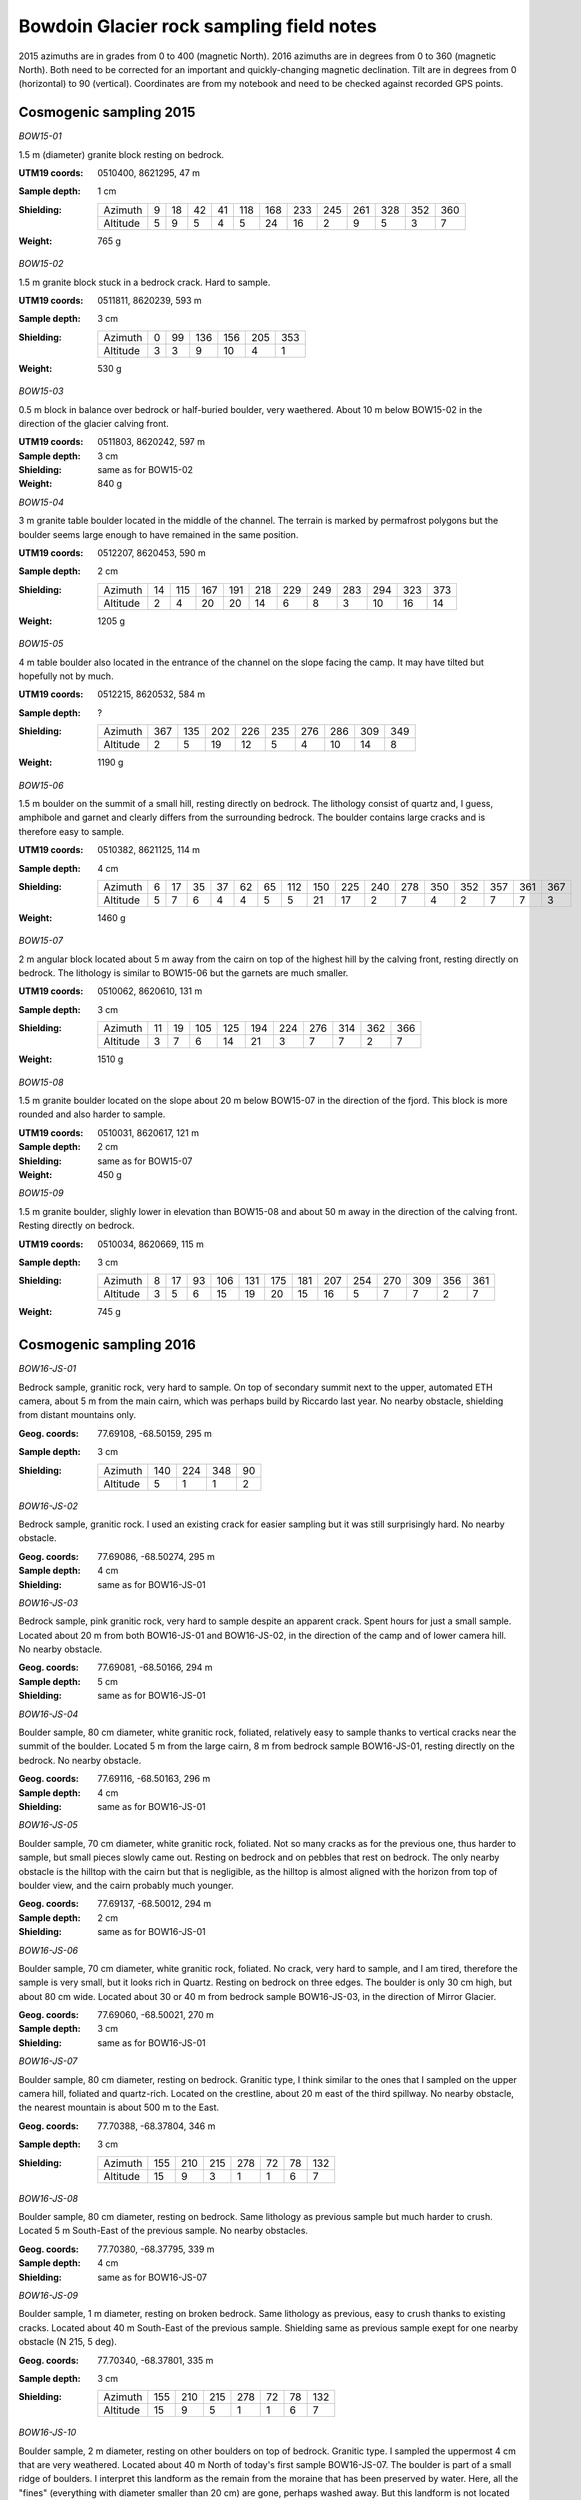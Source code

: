 Bowdoin Glacier rock sampling field notes
=========================================

2015 azimuths are in grades from 0 to 400 (magnetic North). 2016 azimuths are
in degrees from 0 to 360 (magnetic North). Both need to be corrected for an
important and quickly-changing magnetic declination. Tilt are in degrees from
0 (horizontal) to 90 (vertical). Coordinates are from my notebook and need to
be checked against recorded GPS points.


Cosmogenic sampling 2015
------------------------

*BOW15-01*

1.5 m (diameter) granite block resting on bedrock.

:UTM19 coords: 0510400, 8621295,  47 m
:Sample depth: 1 cm
:Shielding:
    ======== === === === === === === === === === === === ===
    Azimuth    9  18  42  41 118 168 233 245 261 328 352 360
    Altitude   5   9   5   4   5  24  16   2   9   5   3   7
    ======== === === === === === === === === === === === ===
:Weight: 765 g


.. photos/bow15-01-150716-0009.jpg
.. photos/bow15-01-150716-0007.jpg
.. photos/bow15-01-150716-0010.jpg
.. photos/bow15-01-150716-0011.jpg
.. photos/bow15-01-150716-0008.jpg


*BOW15-02*

1.5 m granite block stuck in a bedrock crack. Hard to sample.

:UTM19 coords: 0511811, 8620239, 593 m
:Sample depth: 3 cm
:Shielding:
    ======== === === === === === ===
    Azimuth    0  99 136 156 205 353
    Altitude   3   3   9  10   4   1
    ======== === === === === === ===
:Weight:  530 g

.. photos/bow15-02-150717-0008.jpg
.. photos/bow15-02-150717-0010.jpg
.. photos/bow15-02-150717-0012.jpg
.. photos/bow15-02-150717-0009.jpg


*BOW15-03*

0.5 m block in balance over bedrock or half-buried boulder, very waethered.
About 10 m below BOW15-02 in the direction of the glacier calving front.

:UTM19 coords: 0511803, 8620242, 597 m
:Sample depth: 3 cm
:Shielding: same as for BOW15-02
:Weight:  840 g

.. photos/bow15-03-150717-0011.jpg


*BOW15-04*

3 m granite table boulder located in the middle of the channel. The terrain is
marked by permafrost polygons but the boulder seems large enough to have
remained in the same position.

:UTM19 coords: 0512207, 8620453, 590 m
:Sample depth: 2 cm
:Shielding:
    ======== === === === === === === === === === === ===
    Azimuth   14 115 167 191 218 229 249 283 294 323 373
    Altitude   2   4  20  20  14   6   8   3  10  16  14
    ======== === === === === === === === === === === ===
:Weight: 1205 g

.. photos/bow15-04-150717-0014.jpg
.. photos/bow15-04-150717-0013.jpg


*BOW15-05*


4 m table boulder also located in the entrance of the channel on the slope
facing the camp. It may have tilted but hopefully not by much.

:UTM19 coords: 0512215, 8620532, 584 m
:Sample depth: ?
:Shielding:
    ======== === === === === === === === === ===
    Azimuth  367 135 202 226 235 276 286 309 349
    Altitude   2   5  19  12   5   4  10  14   8
    ======== === === === === === === === === ===
:Weight: 1190 g

.. photos/bow15-05-150717-0015.jpg
.. photos/bow15-05-150717-0017.jpg
.. photos/bow15-05-150717-0016.jpg
.. photos/bow15-05-150717-0018.jpg


*BOW15-06*

1.5 m boulder on the summit of a small hill, resting directly on bedrock. The
lithology consist of quartz and, I guess, amphibole and garnet and clearly
differs from the surrounding bedrock. The boulder contains large cracks and is
therefore easy to sample.

:UTM19 coords: 0510382, 8621125, 114 m
:Sample depth: 4 cm
:Shielding:
    ======== === === === === === === === === === === === === === === === ===
    Azimuth    6  17  35  37  62  65 112 150 225 240 278 350 352 357 361 367 
    Altitude   5   7   6   4   4   5   5  21  17   2   7   4   2   7   7   3
    ======== === === === === === === === === === === === === === === === ===
:Weight: 1460 g

.. photos/bow15-06-150719-0002.jpg
.. photos/bow15-06-150719-0003.jpg
.. photos/bow15-06-150719-0001.jpg


*BOW15-07*

2 m angular block located about 5 m away from the cairn on top of the highest
hill by the calving front, resting directly on bedrock. The lithology is
similar to BOW15-06 but the garnets are much smaller.

:UTM19 coords: 0510062, 8620610, 131 m
:Sample depth: 3 cm
:Shielding:
    ======== === === === === === === === === === ===
    Azimuth   11  19 105 125 194 224 276 314 362 366
    Altitude   3   7   6  14  21   3   7   7   2   7
    ======== === === === === === === === === === ===
:Weight: 1510 g

.. photos/bow15-07-150719-0006.jpg
.. photos/bow15-07-150719-0005.jpg
.. photos/bow15-07-150719-0004.jpg


*BOW15-08*

1.5 m granite boulder located on the slope about 20 m below BOW15-07 in the
direction of the fjord. This block is more rounded and also harder to sample.

:UTM19 coords: 0510031, 8620617, 121 m
:Sample depth: 2 cm
:Shielding: same as for BOW15-07
:Weight: 450 g

.. photos/bow15-08-150719-0008.jpg
.. photos/bow15-08-150719-0009.jpg
.. photos/bow15-08-150719-0010.jpg
.. photos/bow15-08-150719-0012.jpg
.. photos/bow15-08-150719-0011.jpg
.. photos/bow15-08-150719-0007.jpg


*BOW15-09*

1.5 m granite boulder, slighly lower in elevation than BOW15-08 and about 50 m
away in the direction of the calving front. Resting directly on bedrock.

:UTM19 coords: 0510034, 8620669, 115 m
:Sample depth: 3 cm
:Shielding:
    ======== === === === === === === === === === === === === ===
    Azimuth    8  17  93 106 131 175 181 207 254 270 309 356 361
    Altitude   3   5   6  15  19  20  15  16   5   7   7   2   7
    ======== === === === === === === === === === === === === ===
:Weight: 745 g

.. photos/bow15-09-150719-0015.jpg
.. photos/bow15-09-150719-0013.jpg
.. photos/bow15-09-150719-0014.jpg


Cosmogenic sampling 2016
------------------------

*BOW16-JS-01*

Bedrock sample, granitic rock, very hard to sample. On top of secondary summit
next to the upper, automated ETH camera, about 5 m from the main cairn, which
was perhaps build by Riccardo last year. No nearby obstacle, shielding from
distant mountains only.

:Geog. coords: 77.69108, -68.50159, 295 m
:Sample depth: 3 cm
:Shielding:
    ======== === === === ===
    Azimuth  140 224 348  90
    Altitude   5   1   1   2
    ======== === === === ===


*BOW16-JS-02*

Bedrock sample, granitic rock. I used an existing crack for easier sampling but
it was still surprisingly hard. No nearby obstacle.

:Geog. coords: 77.69086, -68.50274, 295 m
:Sample depth: 4 cm
:Shielding: same as for BOW16-JS-01


*BOW16-JS-03*

Bedrock sample, pink granitic rock, very hard to sample despite an apparent
crack. Spent hours for just a small sample. Located about 20 m from both
BOW16-JS-01 and BOW16-JS-02, in the direction of the camp and of lower camera
hill. No nearby obstacle.

:Geog. coords: 77.69081, -68.50166, 294 m
:Sample depth: 5 cm
:Shielding: same as for BOW16-JS-01


*BOW16-JS-04*

Boulder sample, 80 cm diameter, white granitic rock, foliated, relatively easy
to sample thanks to vertical cracks near the summit of the boulder. Located
5 m from the large cairn, 8 m from bedrock sample BOW16-JS-01, resting directly
on the bedrock. No nearby obstacle.

:Geog. coords: 77.69116, -68.50163, 296 m
:Sample depth: 4 cm
:Shielding: same as for BOW16-JS-01


*BOW16-JS-05*

Boulder sample, 70 cm diameter, white granitic rock, foliated. Not so many
cracks as for the previous one, thus harder to sample, but small pieces slowly
came out. Resting on bedrock and on pebbles that rest on bedrock. The only
nearby obstacle is the hilltop with the cairn but that is negligible, as the
hilltop is almost aligned with the horizon from top of boulder view, and the
cairn probably much younger.

:Geog. coords: 77.69137, -68.50012, 294 m
:Sample depth: 2 cm
:Shielding: same as for BOW16-JS-01


*BOW16-JS-06*

Boulder sample, 70 cm diameter, white granitic rock, foliated. No crack, very
hard to sample, and I am tired, therefore the sample is very small, but it
looks rich in Quartz. Resting on bedrock on three edges. The boulder is only
30 cm high, but about 80 cm wide. Located about 30 or 40 m from bedrock sample
BOW16-JS-03, in the direction of Mirror Glacier.

:Geog. coords: 77.69060, -68.50021, 270 m
:Sample depth: 3 cm
:Shielding: same as for BOW16-JS-01


*BOW16-JS-07*

Boulder sample, 80 cm diameter, resting on bedrock. Granitic type, I think
similar to the ones that I sampled on the upper camera hill, foliated and
quartz-rich. Located on the crestline, about 20 m east of the third spillway.
No nearby obstacle, the nearest mountain is about 500 m to the East.

:Geog. coords: 77.70388, -68.37804, 346 m
:Sample depth: 3 cm
:Shielding:
    ======== === === === === === === ===
    Azimuth  155 210 215 278  72  78 132
    Altitude  15   9   3   1   1   6   7
    ======== === === === === === === ===


*BOW16-JS-08*

Boulder sample, 80 cm diameter, resting on bedrock. Same lithology as previous
sample but much harder to crush. Located 5 m South-East of the previous sample.
No nearby obstacles.

:Geog. coords: 77.70380, -68.37795, 339 m
:Sample depth: 4 cm
:Shielding: same as for BOW16-JS-07


*BOW16-JS-09*

Boulder sample, 1 m diameter, resting on broken bedrock. Same lithology as
previous, easy to crush thanks to existing cracks. Located about 40 m
South-East of the previous sample. Shielding same as previous sample exept for
one nearby obstacle (N 215, 5 deg).

:Geog. coords: 77.70340, -68.37801, 335 m
:Sample depth: 3 cm
:Shielding:
    ======== === === === === === === ===
    Azimuth  155 210 215 278  72  78 132
    Altitude  15   9   5   1   1   6   7
    ======== === === === === === === ===


*BOW16-JS-10*

Boulder sample, 2 m diameter, resting on other boulders on top of bedrock.
Granitic type. I sampled the uppermost 4 cm that are very weathered. Located
about 40 m North of today's first sample BOW16-JS-07. The boulder is part of a
small ridge of boulders. I interpret this landform as the remain from the
moraine that has been preserved by water. Here, all the "fines" (everything
with diameter smaller than 20 cm) are gone, perhaps washed away. But this
landform is not located on the main crest but it is a little bit lower to the
North, towards the so-called East Arm Glacier.

:Geog. coords: 77.70433, -68.37743, 329 m
:Sample depth: 4 cm
:Shielding: same as for BOW16-JS-07


*BOW16-JS-11*

Boulder sample, 1 m diameter. Granitic type, hard rock but easy sampling thanks
to cracks and the sharp top edge of the boulder. Resting on other boulders,
similarly as in the previous spot, except that bedrock is not visible: there
are too many boulders to see it. I assume this is the same landform as for the
previous sample. Located about 20 m North-East of the previous sample, towards
the waterfall.

:Geog. coords: 77.70443, -68.37646, 331 m
:Sample depth: 6 cm
:Shielding: same as for BOW16-JS-07


*BOW16-JS-12*
*BOW16-JS-13*


Carbon sampling 2016
--------------------

*BOW16-CA-01*
*BOW16-CA-02*
*BOW16-CA-03*
*BOW16-CA-04*
